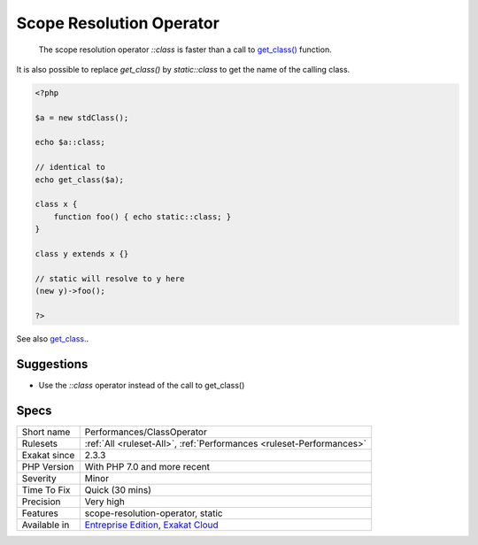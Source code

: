 .. _performances-classoperator:

.. _scope-resolution-operator:

Scope Resolution Operator
+++++++++++++++++++++++++

  The scope resolution operator `\:\:class` is faster than a call to `get_class() <https://www.php.net/get_class>`_ function.

It is also possible to replace `get_class()` by `static\:\:class` to get the name of the calling class. 


.. code-block:: php
   
   <?php
   
   $a = new stdClass();
   
   echo $a::class;
   
   // identical to 
   echo get_class($a);
   
   class x {
       function foo() { echo static::class; }
   }
   
   class y extends x {}
   
   // static will resolve to y here
   (new y)->foo();
   
   ?>

See also `get_class <https://www.php.net/manual/fr/function.get-class.php>`_..


Suggestions
___________

* Use the `::class` operator instead of the call to get_class()




Specs
_____

+--------------+-------------------------------------------------------------------------------------------------------------------------+
| Short name   | Performances/ClassOperator                                                                                              |
+--------------+-------------------------------------------------------------------------------------------------------------------------+
| Rulesets     | :ref:`All <ruleset-All>`, :ref:`Performances <ruleset-Performances>`                                                    |
+--------------+-------------------------------------------------------------------------------------------------------------------------+
| Exakat since | 2.3.3                                                                                                                   |
+--------------+-------------------------------------------------------------------------------------------------------------------------+
| PHP Version  | With PHP 7.0 and more recent                                                                                            |
+--------------+-------------------------------------------------------------------------------------------------------------------------+
| Severity     | Minor                                                                                                                   |
+--------------+-------------------------------------------------------------------------------------------------------------------------+
| Time To Fix  | Quick (30 mins)                                                                                                         |
+--------------+-------------------------------------------------------------------------------------------------------------------------+
| Precision    | Very high                                                                                                               |
+--------------+-------------------------------------------------------------------------------------------------------------------------+
| Features     | scope-resolution-operator, static                                                                                       |
+--------------+-------------------------------------------------------------------------------------------------------------------------+
| Available in | `Entreprise Edition <https://www.exakat.io/entreprise-edition>`_, `Exakat Cloud <https://www.exakat.io/exakat-cloud/>`_ |
+--------------+-------------------------------------------------------------------------------------------------------------------------+


